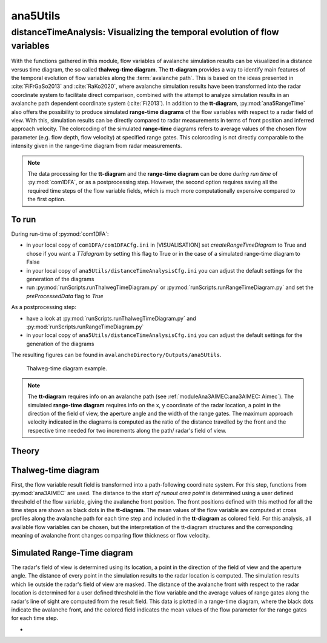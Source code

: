 
#####################################################################
ana5Utils
#####################################################################


distanceTimeAnalysis: Visualizing the temporal evolution of flow variables
------------------------------------------------------------------------------

With the functions gathered in this module, flow variables of avalanche simulation results can be
visualized in a distance versus time diagram, the so called **thalweg-time diagram**.
The **tt-diagram** provides a way to identify main features of the temporal evolution of
flow variables along the :term:`avalanche path`.
This is based on the ideas presented in :cite:`FiFrGaSo2013` and :cite:`RaKo2020`, where
avalanche simulation results have been transformed into the radar coordinate system to facilitate
direct comparison, combined with the attempt to analyze simulation results in an avalanche path
dependent coordinate system (:cite:`Fi2013`).
In addition to the **tt-diagram**, :py:mod:`ana5RangeTime` also offers the possibility to
produce simulated **range-time diagrams** of the flow variables with respect to a radar field
of view. With this, simulation results can be directly compared to radar measurements in terms
of front position and inferred approach velocity. The colorcoding of the simulated
**range-time** diagrams refers to average values of the chosen flow parameter
(e.g. flow depth, flow velocity) at specified range gates. This colorcoding is not directly
comparable to the intensity given in the range-time diagram from radar measurements.

.. Note::
  The data processing for the **tt-diagram** and the **range-time diagram** can be done
  *during run time* of :py:mod:`com1DFA`, or as a postprocessing step. However, the second option
  requires saving all the required time steps of the flow variable fields, which is much more
  computationally expensive compared to the first option.

To run
~~~~~~~

During run-time of :py:mod:`com1DFA`:

* in your local copy of ``com1DFA/com1DFACfg.ini`` in [VISUALISATION] set `createRangeTimeDiagram`
  to True and chose if you want a *TTdiagram* by setting this flag to True or in the case of a
  simulated range-time diagram to False

* in your local copy of ``ana5Utils/distanceTimeAnalysisCfg.ini`` you can adjust the default settings
  for the generation of the diagrams

* run  :py:mod:`runScripts.runThalwegTimeDiagram.py` or :py:mod:`runScripts.runRangeTimeDiagram.py`
  and set the `preProcessedData` flag to `True`

As a postprocessing step:

* have a look at :py:mod:`runScripts.runThalwegTimeDiagram.py` and :py:mod:`runScripts.runRangeTimeDiagram.py`

* in your local copy of ``ana5Utils/distanceTimeAnalysisCfg.ini`` you can adjust the default settings
  for the generation of the diagrams

The resulting figures can be found in ``avalancheDirectory/Outputs/ana5Utils``.


.. figure:: _static/thalwegTime_FD.png
    :width: 90%

    Thalweg-time diagram example.


.. Note::
  The **tt-diagram** requires info on an avalanche path (see :ref:`moduleAna3AIMEC:ana3AIMEC: Aimec`).
  The simulated **range-time diagram** requires info on the x, y coordinate of the radar location, a point
  in the direction of the field of view, the aperture angle and the width of the range gates.
  The maximum approach velocity indicated in the diagrams is computed as the ratio of the
  distance travelled by the front and the respective time needed for two increments along the path/
  radar's field of view.


Theory
~~~~~~~~~

Thalweg-time diagram
~~~~~~~~~~~~~~~~~~~~~~

First, the flow variable result field is transformed into a path-following coordinate system.
For this step, functions from :py:mod:`ana3AIMEC` are used.
The distance to the *start of runout area point* is determined using a user defined threshold
of the flow variable, giving the avalanche front position. The front positions defined with this
method for all the time steps are shown as black dots in the **tt-diagram**.
The mean values of the flow variable are computed at cross profiles along the avalanche path for
each time step and included in the **tt-diagram** as colored field.
For this analysis, all available flow variables can be chosen, but the interpretation of the
tt-diagram structures and the corresponding meaning of avalanche front changes comparing flow thickness or flow velocity.

Simulated Range-Time diagram
~~~~~~~~~~~~~~~~~~~~~~~~~~~~~~~

The radar's field of view is determined using its location, a point in the direction of the field of
view and the aperture angle. The distance of every point in the simulation results to the radar
location is computed. The simulation results which lie outside the radar's field of view are masked.
The distance of the avalanche front with respect to the radar location is determined for a user
defined threshold in the flow variable and the average values of range gates along the radar's line
of sight are computed from the result field.
This data is plotted in a range-time diagram, where the black dots indicate the avalanche front,
and the colored field indicates the mean values of the flow parameter for the range gates for each
time step.





-
